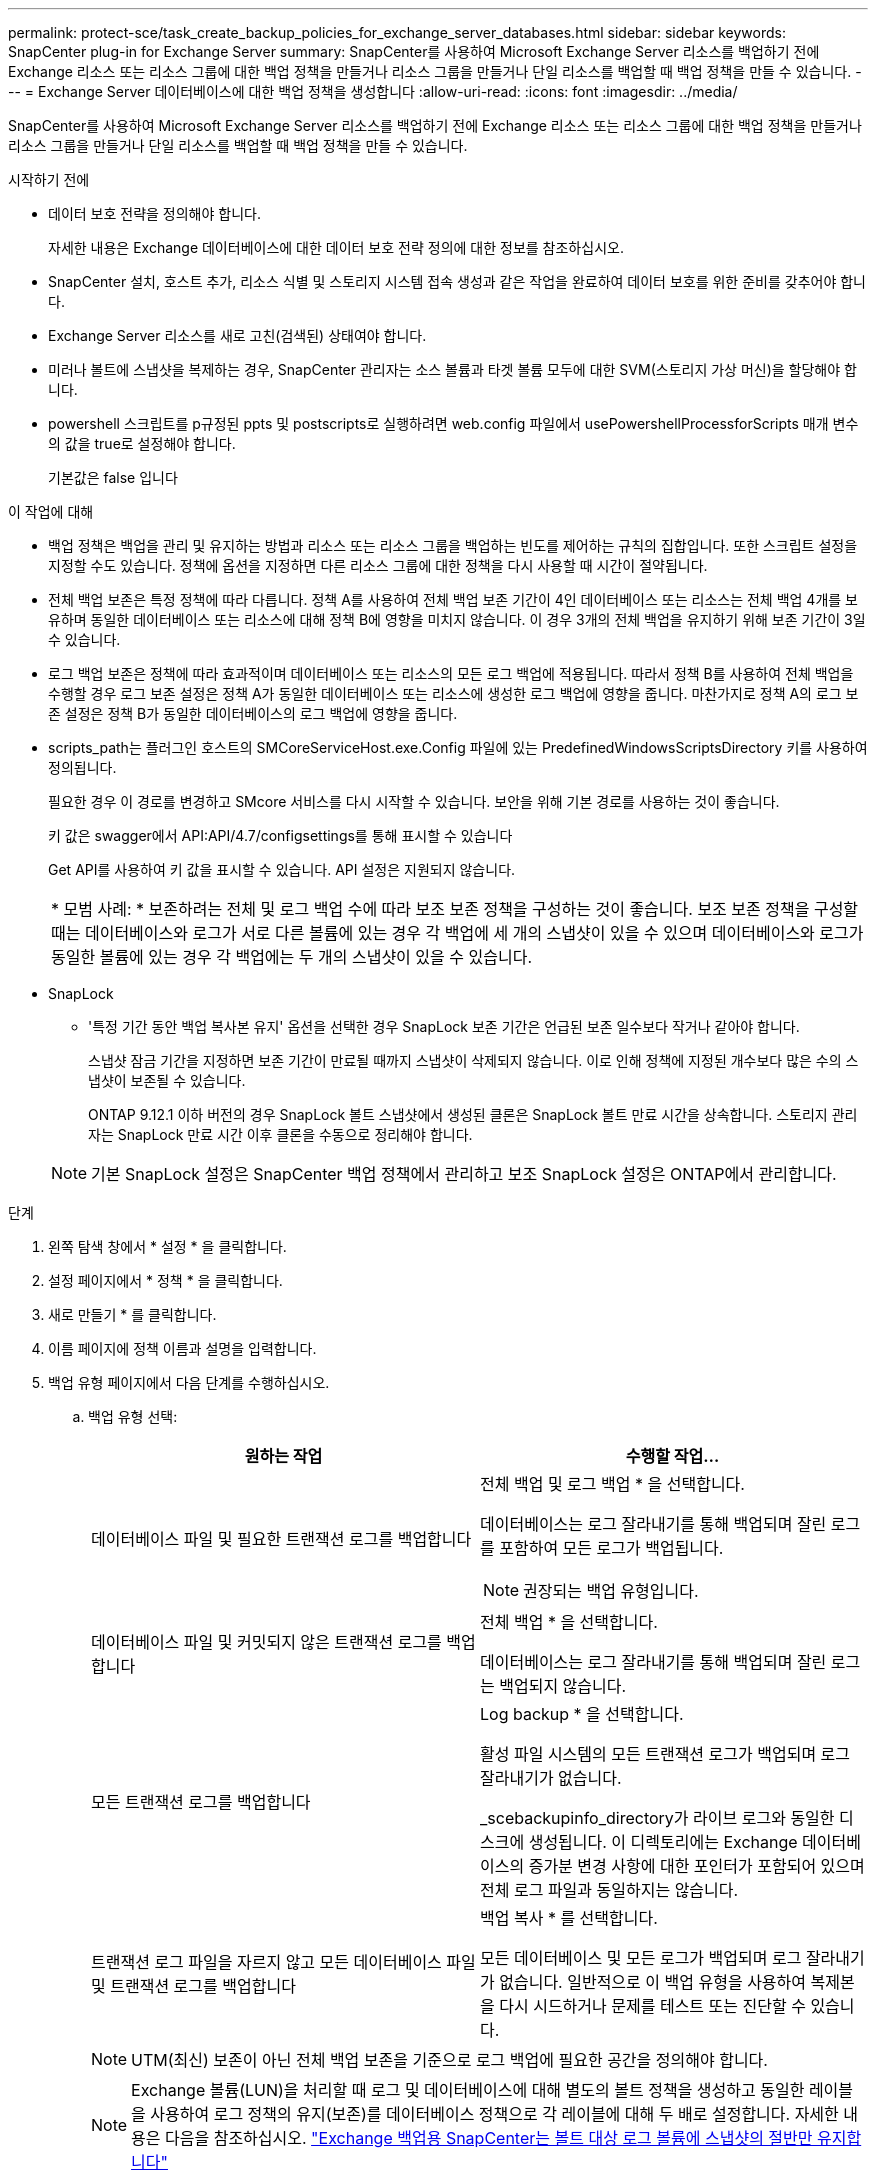---
permalink: protect-sce/task_create_backup_policies_for_exchange_server_databases.html 
sidebar: sidebar 
keywords: SnapCenter plug-in for Exchange Server 
summary: SnapCenter를 사용하여 Microsoft Exchange Server 리소스를 백업하기 전에 Exchange 리소스 또는 리소스 그룹에 대한 백업 정책을 만들거나 리소스 그룹을 만들거나 단일 리소스를 백업할 때 백업 정책을 만들 수 있습니다. 
---
= Exchange Server 데이터베이스에 대한 백업 정책을 생성합니다
:allow-uri-read: 
:icons: font
:imagesdir: ../media/


[role="lead"]
SnapCenter를 사용하여 Microsoft Exchange Server 리소스를 백업하기 전에 Exchange 리소스 또는 리소스 그룹에 대한 백업 정책을 만들거나 리소스 그룹을 만들거나 단일 리소스를 백업할 때 백업 정책을 만들 수 있습니다.

.시작하기 전에
* 데이터 보호 전략을 정의해야 합니다.
+
자세한 내용은 Exchange 데이터베이스에 대한 데이터 보호 전략 정의에 대한 정보를 참조하십시오.

* SnapCenter 설치, 호스트 추가, 리소스 식별 및 스토리지 시스템 접속 생성과 같은 작업을 완료하여 데이터 보호를 위한 준비를 갖추어야 합니다.
* Exchange Server 리소스를 새로 고친(검색된) 상태여야 합니다.
* 미러나 볼트에 스냅샷을 복제하는 경우, SnapCenter 관리자는 소스 볼륨과 타겟 볼륨 모두에 대한 SVM(스토리지 가상 머신)을 할당해야 합니다.
* powershell 스크립트를 p규정된 ppts 및 postscripts로 실행하려면 web.config 파일에서 usePowershellProcessforScripts 매개 변수의 값을 true로 설정해야 합니다.
+
기본값은 false 입니다



.이 작업에 대해
* 백업 정책은 백업을 관리 및 유지하는 방법과 리소스 또는 리소스 그룹을 백업하는 빈도를 제어하는 규칙의 집합입니다. 또한 스크립트 설정을 지정할 수도 있습니다. 정책에 옵션을 지정하면 다른 리소스 그룹에 대한 정책을 다시 사용할 때 시간이 절약됩니다.
* 전체 백업 보존은 특정 정책에 따라 다릅니다. 정책 A를 사용하여 전체 백업 보존 기간이 4인 데이터베이스 또는 리소스는 전체 백업 4개를 보유하며 동일한 데이터베이스 또는 리소스에 대해 정책 B에 영향을 미치지 않습니다. 이 경우 3개의 전체 백업을 유지하기 위해 보존 기간이 3일 수 있습니다.
* 로그 백업 보존은 정책에 따라 효과적이며 데이터베이스 또는 리소스의 모든 로그 백업에 적용됩니다. 따라서 정책 B를 사용하여 전체 백업을 수행할 경우 로그 보존 설정은 정책 A가 동일한 데이터베이스 또는 리소스에 생성한 로그 백업에 영향을 줍니다. 마찬가지로 정책 A의 로그 보존 설정은 정책 B가 동일한 데이터베이스의 로그 백업에 영향을 줍니다.
* scripts_path는 플러그인 호스트의 SMCoreServiceHost.exe.Config 파일에 있는 PredefinedWindowsScriptsDirectory 키를 사용하여 정의됩니다.
+
필요한 경우 이 경로를 변경하고 SMcore 서비스를 다시 시작할 수 있습니다. 보안을 위해 기본 경로를 사용하는 것이 좋습니다.

+
키 값은 swagger에서 API:API/4.7/configsettings를 통해 표시할 수 있습니다

+
Get API를 사용하여 키 값을 표시할 수 있습니다. API 설정은 지원되지 않습니다.

+
|===


| * 모범 사례: * 보존하려는 전체 및 로그 백업 수에 따라 보조 보존 정책을 구성하는 것이 좋습니다. 보조 보존 정책을 구성할 때는 데이터베이스와 로그가 서로 다른 볼륨에 있는 경우 각 백업에 세 개의 스냅샷이 있을 수 있으며 데이터베이스와 로그가 동일한 볼륨에 있는 경우 각 백업에는 두 개의 스냅샷이 있을 수 있습니다. 
|===
* SnapLock
+
** '특정 기간 동안 백업 복사본 유지' 옵션을 선택한 경우 SnapLock 보존 기간은 언급된 보존 일수보다 작거나 같아야 합니다.
+
스냅샷 잠금 기간을 지정하면 보존 기간이 만료될 때까지 스냅샷이 삭제되지 않습니다.  이로 인해 정책에 지정된 개수보다 많은 수의 스냅샷이 보존될 수 있습니다.

+
ONTAP 9.12.1 이하 버전의 경우 SnapLock 볼트 스냅샷에서 생성된 클론은 SnapLock 볼트 만료 시간을 상속합니다. 스토리지 관리자는 SnapLock 만료 시간 이후 클론을 수동으로 정리해야 합니다.

+

NOTE: 기본 SnapLock 설정은 SnapCenter 백업 정책에서 관리하고 보조 SnapLock 설정은 ONTAP에서 관리합니다.





.단계
. 왼쪽 탐색 창에서 * 설정 * 을 클릭합니다.
. 설정 페이지에서 * 정책 * 을 클릭합니다.
. 새로 만들기 * 를 클릭합니다.
. 이름 페이지에 정책 이름과 설명을 입력합니다.
. 백업 유형 페이지에서 다음 단계를 수행하십시오.
+
.. 백업 유형 선택:
+
|===
| 원하는 작업 | 수행할 작업... 


 a| 
데이터베이스 파일 및 필요한 트랜잭션 로그를 백업합니다
 a| 
전체 백업 및 로그 백업 * 을 선택합니다.

데이터베이스는 로그 잘라내기를 통해 백업되며 잘린 로그를 포함하여 모든 로그가 백업됩니다.


NOTE: 권장되는 백업 유형입니다.



 a| 
데이터베이스 파일 및 커밋되지 않은 트랜잭션 로그를 백업합니다
 a| 
전체 백업 * 을 선택합니다.

데이터베이스는 로그 잘라내기를 통해 백업되며 잘린 로그는 백업되지 않습니다.



 a| 
모든 트랜잭션 로그를 백업합니다
 a| 
Log backup * 을 선택합니다.

활성 파일 시스템의 모든 트랜잭션 로그가 백업되며 로그 잘라내기가 없습니다.

_scebackupinfo_directory가 라이브 로그와 동일한 디스크에 생성됩니다. 이 디렉토리에는 Exchange 데이터베이스의 증가분 변경 사항에 대한 포인터가 포함되어 있으며 전체 로그 파일과 동일하지는 않습니다.



 a| 
트랜잭션 로그 파일을 자르지 않고 모든 데이터베이스 파일 및 트랜잭션 로그를 백업합니다
 a| 
백업 복사 * 를 선택합니다.

모든 데이터베이스 및 모든 로그가 백업되며 로그 잘라내기가 없습니다. 일반적으로 이 백업 유형을 사용하여 복제본을 다시 시드하거나 문제를 테스트 또는 진단할 수 있습니다.

|===
+

NOTE: UTM(최신) 보존이 아닌 전체 백업 보존을 기준으로 로그 백업에 필요한 공간을 정의해야 합니다.

+

NOTE: Exchange 볼륨(LUN)을 처리할 때 로그 및 데이터베이스에 대해 별도의 볼트 정책을 생성하고 동일한 레이블을 사용하여 로그 정책의 유지(보존)를 데이터베이스 정책으로 각 레이블에 대해 두 배로 설정합니다. 자세한 내용은 다음을 참조하십시오. https://kb.netapp.com/Advice_and_Troubleshooting/Data_Protection_and_Security/SnapCenter/SnapCenter_for_Exchange_Backups_only_keep_half_the_Snapshots_on_the_Vault_destination_log_volume["Exchange 백업용 SnapCenter는 볼트 대상 로그 볼륨에 스냅샷의 절반만 유지합니다"^]

.. 데이터베이스 사용 가능 그룹 설정 섹션에서 작업을 선택합니다.
+
|===
| 이 필드의 내용... | 수행할 작업... 


 a| 
활성 복사본을 백업합니다
 a| 
선택한 데이터베이스의 활성 사본만 백업하려면 이 옵션을 선택합니다.

DAG(데이터베이스 가용성 그룹)의 경우 이 옵션은 DAG에 있는 모든 데이터베이스의 액티브 복제본만 백업합니다.

패시브 복사본은 백업되지 않습니다.



 a| 
백업 작업 생성 시 선택할 서버의 복사본을 백업합니다
 a| 
활성 서버와 수동 서버 모두에서 선택한 서버의 데이터베이스 복사본을 백업하려면 이 옵션을 선택합니다.

DAG의 경우 이 옵션은 선택한 서버에 있는 모든 데이터베이스의 액티브 복제본과 패시브 복제본을 모두 백업합니다.

|===
+

NOTE: 클러스터 구성에서 백업은 정책에 설정된 보존 설정에 따라 클러스터의 각 노드에 유지됩니다. 클러스터의 소유자 노드가 변경되면 이전 소유자 노드의 백업이 유지됩니다. 보존은 노드 레벨에서만 적용됩니다.

.. 일정 빈도 섹션에서 * On demand *, * Hourly *, * Daily *, * Weekly *, * Monthly * 등의 빈도 유형을 하나 이상 선택합니다.
+

NOTE: 리소스 그룹을 생성하는 동안 백업 작업의 스케줄(시작 날짜, 종료 날짜)을 지정할 수 있습니다. 이렇게 하면 동일한 정책 및 백업 빈도를 공유하는 리소스 그룹을 생성할 수 있지만 각 정책에 서로 다른 백업 스케줄을 할당할 수 있습니다.

+

NOTE: 오전 2시에 예약된 경우 DST(일광 절약 시간) 중에는 일정이 트리거되지 않습니다.



. 보존 페이지에서 보존 설정을 구성합니다.
+
표시되는 옵션은 이전에 선택한 백업 유형 및 빈도 유형에 따라 달라집니다.

+

NOTE: 최대 보존 값은 ONTAP 9.4 이상의 리소스에 대해 1018이고, ONTAP 9.3 이전 버전의 리소스에 대해서는 254입니다. 보존이 기본 ONTAP 버전에서 지원하는 값보다 높은 값으로 설정된 경우 백업이 실패합니다.

+

IMPORTANT: SnapVault 복제를 설정하려면 보존 수를 2 이상으로 설정해야 합니다. 보존 횟수를 1로 설정하면 새 스냅샷이 타겟으로 복제될 때까지 첫 번째 스냅샷이 SnapVault 관계에 대한 참조 스냅샷이기 때문에 보존 작업이 실패할 수 있습니다.

+
.. 로그 백업 보존 설정 섹션에서 다음 중 하나를 선택합니다.
+
|===
| 원하는 작업 | 수행할 작업... 


 a| 
특정 수의 로그 백업만 유지합니다
 a| 
로그가 유지되는 전체 백업 수 * 를 선택하고 최신 복원 기능을 원하는 전체 백업 수를 지정합니다.

UTM(최신) 보존은 전체 또는 로그 백업을 통해 생성된 로그 백업에 적용됩니다. 예를 들어, UTM 보존 설정이 마지막 5개의 전체 백업의 로그 백업을 유지하도록 구성된 경우 마지막 5개의 전체 백업의 로그 백업이 보존됩니다.

전체 및 로그 백업의 일부로 생성된 로그 폴더는 UTM의 일부로 자동으로 삭제됩니다. 로그 폴더는 수동으로 삭제할 수 없습니다. 예를 들어 전체 또는 전체 및 로그 백업의 보존 설정이 1개월로 설정되고 UTM 보존이 10일로 설정된 경우, UTM에 따라 이러한 백업의 일부로 생성된 로그 폴더가 삭제됩니다. 따라서 10일 로그 폴더만 있고 다른 모든 백업은 시점 복원으로 표시됩니다.

최신 복원을 수행하지 않으려는 경우 UTM 보존 값을 0으로 설정할 수 있습니다. 그러면 시점 복원 작업이 활성화됩니다.

* 모범 사례: * 설정은 전체 백업 보존 설정 섹션의 전체 스냅샷(전체 백업)에 대한 설정과 같아야 합니다. 이렇게 하면 각 전체 백업에 대해 로그 파일이 유지됩니다.



 a| 
백업 사본을 특정 기간 동안 보관합니다
 a| 
Keep log backups for Last * 옵션을 선택하고 로그 백업 사본을 보관할 일 수를 지정합니다.

전체 백업 일수까지 로그 백업이 보존됩니다.



 a| 
스냅샷 잠금 기간
 a| 
Snapshot copy locking period * 를 선택하고 일, 월 또는 연도를 선택합니다.

SnapLock 보존 기간은 100년 미만이어야 합니다.

|===
+
백업 유형으로 * 로그 백업 * 을 선택한 경우 로그 백업은 전체 백업에 대한 최신 보존 설정의 일부로 보존됩니다.

.. 전체 백업 보존 설정 섹션에서 필요 시 백업에 대해 다음 중 하나를 선택한 다음 전체 백업에 대해 하나를 선택합니다.
+
|===
| 이 필드의 내용... | 수행할 작업... 


 a| 
특정 수의 스냅샷만 보존합니다
 a| 
보관할 전체 백업 수를 지정하려면 * 유지할 총 스냅샷 복사본 수 * 옵션을 선택하고 보존할 스냅샷 수(전체 백업)를 지정합니다.

전체 백업 수가 지정된 수를 초과하면 지정된 수를 초과하는 전체 백업이 삭제되며 가장 오래된 복제본이 먼저 삭제됩니다.



 a| 
특정 기간 동안 전체 백업을 보존합니다
 a| 
Keep Snapshot copies for * 옵션을 선택하고 스냅샷을 보관할 일 수(전체 백업)를 지정합니다.



 a| 
스냅샷 잠금 기간
 a| 
Snapshot copy locking period * 를 선택하고 일, 월 또는 연도를 선택합니다.

SnapLock 보존 기간은 100년 미만이어야 합니다.

|===
+

NOTE: DAG 구성에서 호스트에 대한 전체 백업이 없는 로그 백업만 있는 데이터베이스가 있는 경우 로그 백업은 다음과 같은 방식으로 유지됩니다.

+
*** 기본적으로 SnapCenter는 DAG의 다른 모든 호스트에서 이 데이터베이스에 대해 가장 오래된 전체 백업을 찾고 전체 백업 전에 이 호스트에서 수행된 모든 로그 백업을 삭제합니다.
*** DAG의 호스트에 있는 데이터베이스의 기본 보존 동작은 _C:\Program Files\NetApp\SnapCenter WebApp\web.config_file에 * MaxLogBackupOnlyWithoutFullBackup * 키를 추가하여 로그 백업만 사용하여 재정의할 수 있습니다.
+
 <add key="MaxLogBackupOnlyCountWithoutFullBackup" value="10">
+
이 예에서 값 10은 호스트에 최대 10개의 로그 백업을 유지하는 것을 의미합니다.





. 복제 페이지에서 다음 보조 복제 옵션 중 하나 또는 둘 다를 선택합니다.
+
|===
| 이 필드의 내용... | 수행할 작업... 


 a| 
로컬 스냅샷을 생성한 후 SnapMirror를 업데이트합니다

보조 복제 중에 SnapLock 만료 시간에 운영 SnapLock 만료 시간이 로드됩니다.

토폴로지 페이지에서 * 새로 고침 * 버튼을 클릭하면 ONTAP에서 검색된 2차 및 1차 SnapLock 만료 시간이 새로 고쳐집니다.

을 참조하십시오 link:..protect-sce/task_view_exchange_backups_in_the_topology_page.html["토폴로지 페이지에서 Exchange 백업을 봅니다"].
 a| 
백업 세트의 미러 복사본을 다른 볼륨(SnapMirror)에 유지하려면 이 옵션을 선택합니다.



 a| 
로컬 스냅샷을 생성한 후 SnapVault를 업데이트합니다
 a| 
디스크 간 백업 복제를 수행하려면 이 옵션을 선택합니다.



 a| 
보조 정책 레이블입니다
 a| 
스냅샷 레이블을 선택합니다.

선택한 스냅샷 레이블에 따라 ONTAP은 해당 레이블과 일치하는 보조 스냅샷 보존 정책을 적용합니다.


NOTE: 로컬 스냅샷 복사본 * 을 생성한 후 SnapMirror 업데이트 * 를 선택한 경우, 선택적으로 보조 정책 레이블을 지정할 수 있습니다. 그러나 로컬 스냅샷 복사본 * 을 생성한 후 * SnapVault 업데이트 * 를 선택한 경우에는 보조 정책 레이블을 지정해야 합니다.



 a| 
오류 재시도 횟수입니다
 a| 
프로세스가 중지되기 전에 수행해야 하는 복제 시도 횟수를 입력합니다.

|===
+

NOTE: 보조 스토리지의 최대 스냅샷 한도에 도달하지 않도록 ONTAP에서 보조 스토리지의 SnapMirror 보존 정책을 구성해야 합니다.

. 스크립트 페이지에서 백업 작업 전후에 실행해야 하는 처방인 또는 PS의 경로와 인수를 각각 입력합니다.
+
** Prescript 백업 인수에는 ""$Database" 및 ""$ServerInstance" 가 포함됩니다.
** 포스트스크립트 백업 인수에는 ""$Database", "$ServerInstance", "$BackupName", "$LogDirectory" 및 "$LogSnapshot""이 포함됩니다.
+
스크립트를 실행하여 SNMP 트랩을 업데이트하고, 경고를 자동화하고, 로그를 보내는 등의 작업을 수행할 수 있습니다.

+

NOTE: 처방자 또는 사후 스크립트 경로에는 드라이브 또는 공유가 포함되어서는 안 됩니다. 경로는 scripts_path에 상대해야 합니다.



. 요약을 검토하고 * Finish * 를 클릭합니다.

